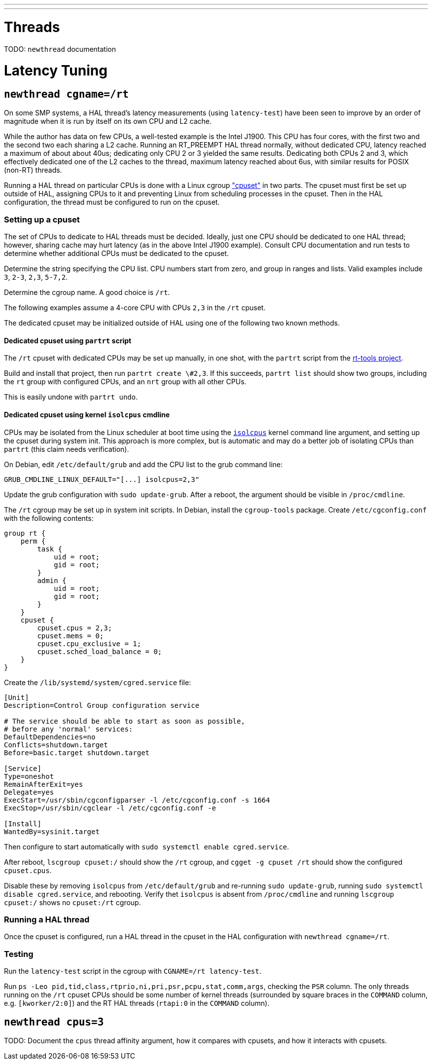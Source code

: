 ---
---

= Threads
[[cha:threads]] (((Threads)))

TODO:  `newthread` documentation

= Latency Tuning
[[cha:latency-tuning]] (((Latency Tuning)))

== `newthread cgname=/rt`

On some SMP systems, a HAL thread's latency measurements (using
`latency-test`) have been seen to improve by an order of magnitude
when it is run by itself on its own CPU and L2 cache.

While the author has data on few CPUs, a well-tested example is the
Intel J1900.  This CPU has four cores, with the first two and the
second two each sharing a L2 cache.  Running an RT_PREEMPT HAL thread
normally, without dedicated CPU, latency reached a maximum of about
about 40us; dedicating only CPU 2 or 3 yielded the same results.
Dedicating both CPUs 2 and 3, which effectively dedicated one of the
L2 caches to the thread, maximum latency reached about 6us, with
similar results for POSIX (non-RT) threads.

Running a HAL thread on particular CPUs is done with a Linux cgroup
https://github.com/torvalds/linux/blob/master/Documentation/cgroup-v1/cpusets.txt["cpuset"]
in two parts.  The cpuset must first be set up outside of HAL,
assigning CPUs to it and preventing Linux from scheduling processes in
the cpuset.  Then in the HAL configuration, the thread must be
configured to run on the cpuset.

=== Setting up a cpuset

The set of CPUs to dedicate to HAL threads must be decided.  Ideally,
just one CPU should be dedicated to one HAL thread; however,
sharing cache may hurt latency (as in the above Intel J1900 example).
Consult CPU documentation and run tests to determine whether
additional CPUs must be dedicated to the cpuset.

Determine the string specifying the CPU list.  CPU numbers start from
zero, and group in ranges and lists.  Valid examples include `3`,
`2-3`, `2,3`, `5-7,2`.

Determine the cgroup name.  A good choice is `/rt`.

The following examples assume a 4-core CPU with CPUs `2,3` in the
`/rt` cpuset.

The dedicated cpuset may be initialized outside of HAL using one of
the following two known methods.

==== Dedicated cpuset using `partrt` script

The `/rt` cpuset with dedicated CPUs may be set up manually, in one
shot, with the `partrt` script from the
https://github.com/OpenEneaLinux/rt-tools[rt-tools project].

Build and install that project, then run `partrt create \#2,3`.  If
this succeeds, `partrt list` should show two groups, including the
`rt` group with configured CPUs, and an `nrt` group with all other
CPUs.

This is easily undone with `partrt undo`.

==== Dedicated cpuset using kernel `isolcpus` cmdline

CPUs may be isolated from the Linux scheduler at boot time using the
https://wiki.linuxfoundation.org/realtime/documentation/howto/tools/cpu-partitioning/isolcpus[`isolcpus`]
kernel command line argument, and setting up the cpuset during system
init.  This approach is more complex, but is automatic and may do a
better job of isolating CPUs than `partrt` (this claim needs
verification).

On Debian, edit `/etc/default/grub` and add the CPU list to the grub
command line:

----
GRUB_CMDLINE_LINUX_DEFAULT="[...] isolcpus=2,3"
----

Update the grub configuration with `sudo update-grub`.  After a
reboot, the argument should be visible in `/proc/cmdline`.

The `/rt` cgroup may be set up in system init scripts.  In Debian,
install the `cgroup-tools` package.  Create `/etc/cgconfig.conf` with
the following contents:

----
group rt {
    perm {
        task {
            uid = root;
            gid = root;
        }
        admin {
            uid = root;
            gid = root;
        }
    }
    cpuset {
        cpuset.cpus = 2,3;
        cpuset.mems = 0;
        cpuset.cpu_exclusive = 1;
        cpuset.sched_load_balance = 0;
    }
}
----

Create the `/lib/systemd/system/cgred.service` file:

----
[Unit]
Description=Control Group configuration service

# The service should be able to start as soon as possible,
# before any 'normal' services:
DefaultDependencies=no
Conflicts=shutdown.target
Before=basic.target shutdown.target

[Service]
Type=oneshot
RemainAfterExit=yes
Delegate=yes
ExecStart=/usr/sbin/cgconfigparser -l /etc/cgconfig.conf -s 1664
ExecStop=/usr/sbin/cgclear -l /etc/cgconfig.conf -e

[Install]
WantedBy=sysinit.target
----

Then configure to start automatically with `sudo systemctl enable
cgred.service`.

After reboot, `lscgroup cpuset:/` should show the `/rt` cgroup, and
`cgget -g cpuset /rt` should show the configured `cpuset.cpus`.

Disable these by removing `isolcpus` from `/etc/default/grub` and
re-running `sudo update-grub`, running `sudo systemctl disable
cgred.service`, and rebooting.  Verify thet `isolcpus` is absent from
`/proc/cmdline` and running `lscgroup cpuset:/` shows no `cpuset:/rt`
cgroup.

=== Running a HAL thread

Once the cpuset is configured, run a HAL thread in the cpuset in the
HAL configuration with `newthread cgname=/rt`.

=== Testing

Run the `latency-test` script in the cgroup with `CGNAME=/rt
latency-test`.

Run `ps -Leo pid,tid,class,rtprio,ni,pri,psr,pcpu,stat,comm,args`,
checking the `PSR` column.  The only threads running on the `/rt`
cpuset CPUs should be some number of kernel threads (surrounded by
square braces in the `COMMAND` column, e.g. `[kworker/2:0]`) and the
RT HAL threads (`rtapi:0` in the `COMMAND` column).

== `newthread cpus=3`

TODO:  Document the `cpus` thread affinity argument, how it compares
with cpusets, and how it interacts with cpusets.
